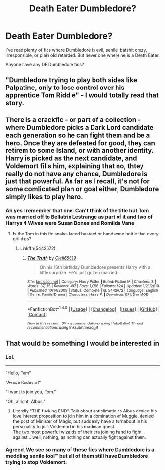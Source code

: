 #+TITLE: Death Eater Dumbledore?

* Death Eater Dumbledore?
:PROPERTIES:
:Score: 8
:DateUnix: 1479672519.0
:DateShort: 2016-Nov-20
:FlairText: Request
:END:
I've read plenty of fics where Dumbledore is evil, senile, batshit crazy, irresponsible, or plain old retarded. But never one where he is a Death Eater.

Anyone have any DE Dumbledore fics?


** "Dumbledore trying to play both sides like Palpatine, only to lose control over his apprentice Tom Riddle" - I would totally read that story.
:PROPERTIES:
:Author: InquisitorCOC
:Score: 13
:DateUnix: 1479690312.0
:DateShort: 2016-Nov-21
:END:


** There is a crackfic - or part of a collection - where Dumbledore picks a Dark Lord candidate each generation so he can fight them and be a hero. Once they are defeated for good, they can retirem to some Island, or with another identity. Harry is picked as the next candidate, and Voldemort fills him, explaining that no, thtey really do not have any chance, Dumbledore is just that powerful. As far as I recall, it's not for some comlicated plan or goal either, Dumbledore simply likes to play hero.
:PROPERTIES:
:Author: Starfox5
:Score: 4
:DateUnix: 1479712936.0
:DateShort: 2016-Nov-21
:END:

*** Ah yes I remember that one. Can't think of the title but Tom was married off to Bellatrix Lestrange as part of it and two of Harrys 4 Wives were Susan Bones and Romilda Vane
:PROPERTIES:
:Author: GryffindorTom
:Score: 2
:DateUnix: 1479760622.0
:DateShort: 2016-Nov-22
:END:

**** Is the Tom in this fic snake-faced bastard or handsome hottie that every girl digs?
:PROPERTIES:
:Score: 3
:DateUnix: 1479760919.0
:DateShort: 2016-Nov-22
:END:

***** Linkffn(5442672)
:PROPERTIES:
:Author: GryffindorTom
:Score: 1
:DateUnix: 1479761573.0
:DateShort: 2016-Nov-22
:END:

****** [[http://www.fanfiction.net/s/5442672/1/][*/The Truth/*]] by [[https://www.fanfiction.net/u/1298529/Clell65619][/Clell65619/]]

#+begin_quote
  On his 16th birthday Dumbledore presents Harry with a little surprize. He's just gotten married.
#+end_quote

^{/Site/: [[http://www.fanfiction.net/][fanfiction.net]] *|* /Category/: Harry Potter *|* /Rated/: Fiction M *|* /Chapters/: 3 *|* /Words/: 37,135 *|* /Reviews/: 397 *|* /Favs/: 1,056 *|* /Follows/: 524 *|* /Updated/: 1/21/2010 *|* /Published/: 10/14/2009 *|* /Status/: Complete *|* /id/: 5442672 *|* /Language/: English *|* /Genre/: Family/Drama *|* /Characters/: Harry P. *|* /Download/: [[http://www.ff2ebook.com/old/ffn-bot/index.php?id=5442672&source=ff&filetype=epub][EPUB]] or [[http://www.ff2ebook.com/old/ffn-bot/index.php?id=5442672&source=ff&filetype=mobi][MOBI]]}

--------------

*FanfictionBot*^{1.4.0} *|* [[[https://github.com/tusing/reddit-ffn-bot/wiki/Usage][Usage]]] | [[[https://github.com/tusing/reddit-ffn-bot/wiki/Changelog][Changelog]]] | [[[https://github.com/tusing/reddit-ffn-bot/issues/][Issues]]] | [[[https://github.com/tusing/reddit-ffn-bot/][GitHub]]] | [[[https://www.reddit.com/message/compose?to=tusing][Contact]]]

^{/New in this version: Slim recommendations using/ ffnbot!slim! /Thread recommendations using/ linksub(thread_id)!}
:PROPERTIES:
:Author: FanfictionBot
:Score: 2
:DateUnix: 1479761619.0
:DateShort: 2016-Nov-22
:END:


** That would be something I would be interested in
:PROPERTIES:
:Author: GryffindorTom
:Score: 2
:DateUnix: 1479677859.0
:DateShort: 2016-Nov-21
:END:

*** Lol.

--------------

"Hello, Tom"

"Avada Kedavra!"

"I want to join you, Tom."

"Oh, alright, Albus."
:PROPERTIES:
:Score: 6
:DateUnix: 1479691935.0
:DateShort: 2016-Nov-21
:END:

**** Literally "THE fucking END". Talk about anticlimatic as Albus denied his love interest proposition to join him in a domination of Muggle, denied the post of Minister of Magic, but suddenly have a turnabout in his personality to join Voldemort in his madman quest.\\
The two most powerful wizards of their era joining hand to fight against... well, nothing, as nothing can actually fight against them.
:PROPERTIES:
:Author: Murderous_squirrel
:Score: 6
:DateUnix: 1479704175.0
:DateShort: 2016-Nov-21
:END:


*** Agreed. We see so many of these fics where Dumbledore is a meddling senile fool™ but all of them still have Dumbledore trying to stop Voldemort.
:PROPERTIES:
:Author: Skeletickles
:Score: 6
:DateUnix: 1479684781.0
:DateShort: 2016-Nov-21
:END:
